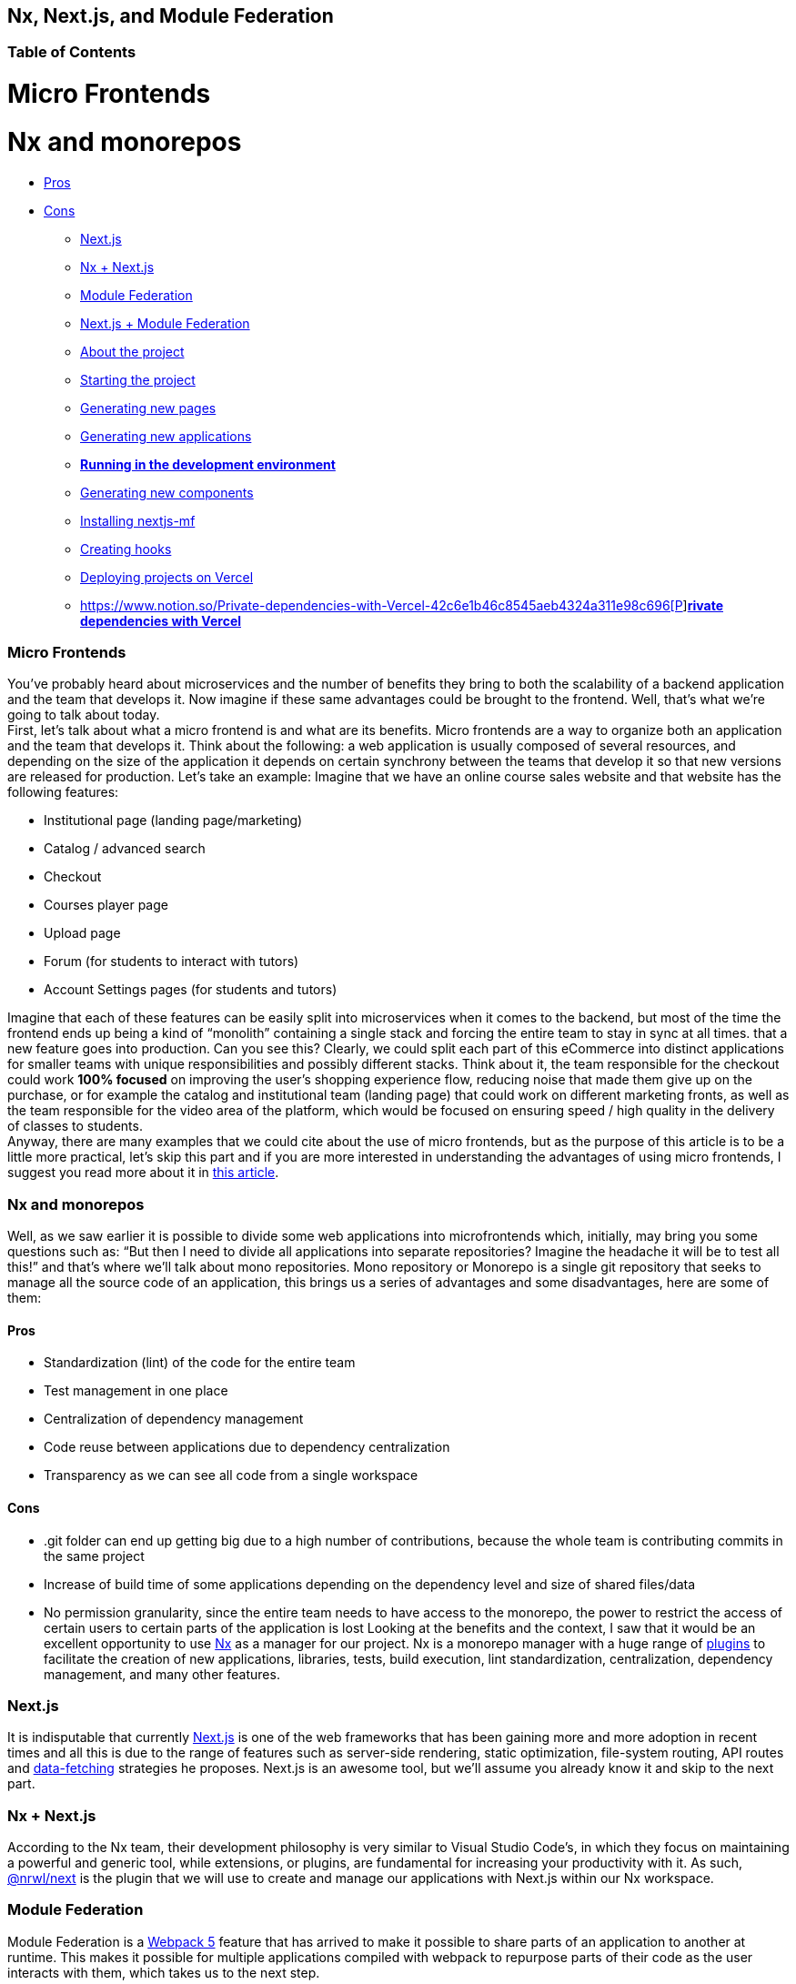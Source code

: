 == Nx, Next.js, and Module Federation

=== Table of Contents

:toc:
= Micro Frontends

= Nx and monorepos

** https://www.notion.so/Pros-c1502a091a9a4eff8622f3360146ee07[Pros]
** https://www.notion.so/Cons-a8338b4d5fba478e8b911c112dc1be8e[Cons]
* https://www.notion.so/Next-js-90a18097ddaa42d9a7f1491a212d96f1[Next.js]
* https://www.notion.so/Nx-Next-js-6d9c2e5cb0644849a76eee7e52d1b409[Nx + Next.js]
* https://www.notion.so/Module-Federation-44f3a7479add4c6ab4c6a9b046936810[Module Federation]
* https://www.notion.so/Next-js-Module-Federation-a1ecf2e749a249aa8c0a077227733c3b[Next.js + Module Federation]
* https://www.notion.so/About-the-project-899c9a31f6244b728fa5575144ba828a[About the project]
* https://www.notion.so/Starting-the-project-ee207b3206714a91aba495f2aeba1fe9[Starting the project]
* https://www.notion.so/Generating-new-pages-9fe3266daa6d419b9b15dfdd4f6341e7[Generating new pages]
* https://www.notion.so/Generating-new-applications-5e43bc9a6a084bf8b02fddb6f388c253[Generating new applications]
* https://www.notion.so/Running-in-the-development-environment-6e2812ff85e54ba49bfc670eb9e8cfdf[*Running in the development environment]*
* https://www.notion.so/Generating-new-components-6b5f2928619448bea247979a8b562186[Generating new components]
* https://www.notion.so/Installing-nextjs-mf-c3ae3763ddbc45a0ae8997741a254b0e[Installing nextjs-mf]
* https://www.notion.so/Creating-hooks-1b1dce103764422a869dad7a3daaffbe[Creating hooks]
* https://www.notion.so/Deploying-projects-on-Vercel-6656bc3152624fd1a4125c8542e32fa5[Deploying projects on Vercel]
* https://www.notion.so/Private-dependencies-with-Vercel-42c6e1b46c8545aeb4324a311e98c696[https://www.notion.so/Private-dependencies-with-Vercel-42c6e1b46c8545aeb4324a311e98c696[P]]https://www.notion.so/Private-dependencies-with-Vercel-42c6e1b46c8545aeb4324a311e98c696[*rivate dependencies with Vercel]*

=== Micro Frontends

You've probably heard about microservices and the number of benefits they bring to both the scalability of a backend application and the team that develops it. Now imagine if these same advantages could be brought to the frontend. Well, that's what we're going to talk about today. +
First, let's talk about what a micro frontend is and what are its benefits. Micro frontends are a way to organize both an application and the team that develops it. Think about the following: a web application is usually composed of several resources, and depending on the size of the application it depends on certain synchrony between the teams that develop it so that new versions are released for production. Let's take an example: Imagine that we have an online course sales website and that website has the following features:

* Institutional page (landing page/marketing)
* Catalog / advanced search
* Checkout
* Courses player page
* Upload page
* Forum (for students to interact with tutors)
* Account Settings pages (for students and tutors)

Imagine that each of these features can be easily split into microservices when it comes to the backend, but most of the time the frontend ends up being a kind of “monolith” containing a single stack and forcing the entire team to stay in sync at all times. that a new feature goes into production. Can you see this? Clearly, we could split each part of this eCommerce into distinct applications for smaller teams with unique responsibilities and possibly different stacks. Think about it, the team responsible for the checkout could work *100% focused* on improving the user's shopping experience flow, reducing noise that made them give up on the purchase, or for example the catalog and institutional team (landing page) that could work on different marketing fronts, as well as the team responsible for the video area of the platform, which would be focused on ensuring speed / high quality in the delivery of classes to students. +
Anyway, there are many examples that we could cite about the use of micro frontends, but as the purpose of this article is to be a little more practical, let's skip this part and if you are more interested in understanding the advantages of using micro frontends, I suggest you read more about it in https://micro-frontends.org/[this article^].

=== Nx and monorepos

Well, as we saw earlier it is possible to divide some web applications into microfrontends which, initially, may bring you some questions such as: “But then I need to divide all applications into separate repositories? Imagine the headache it will be to test all this!” and that's where we'll talk about mono repositories. Mono repository or Monorepo is a single git repository that seeks to manage all the source code of an application, this brings us a series of advantages and some disadvantages, here are some of them:

==== Pros

* Standardization (lint) of the code for the entire team
* Test management in one place
* Centralization of dependency management
* Code reuse between applications due to dependency centralization
* Transparency as we can see all code from a single workspace

==== Cons

* .git folder can end up getting big due to a high number of contributions, because the whole team is contributing commits in the same project
* Increase of build time of some applications depending on the dependency level and size of shared files/data
* No permission granularity, since the entire team needs to have access to the monorepo, the power to restrict the access of certain users to certain parts of the application is lost
Looking at the benefits and the context, I saw that it would be an excellent opportunity to use https://nx.dev/[Nx^] as a manager for our project. Nx is a monorepo manager with a huge range of https://nx.dev/community#create-nx-plugin[plugins^] to facilitate the creation of new applications, libraries, tests, build execution, lint standardization, centralization, dependency management, and many other features.

=== Next.js

It is indisputable that currently https://nextjs.org/[Next.js^] is one of the web frameworks that has been gaining more and more adoption in recent times and all this is due to the range of features such as server-side rendering, static optimization, file-system routing, API routes and https://nextjs.org/docs/basic-features/data-fetching/overview[data-fetching^] strategies he proposes. Next.js is an awesome tool, but we'll assume you already know it and skip to the next part.

=== Nx + Next.js

According to the Nx team, their development philosophy is very similar to Visual Studio Code’s, in which they focus on maintaining a powerful and generic tool, while extensions, or plugins, are fundamental for increasing your productivity with it. As such, https://nx.dev/packages/next[@nrwl/next^] is the plugin that we will use to create and manage our applications with Next.js within our Nx workspace.

=== Module Federation

Module Federation is a https://webpack.js.org/concepts/module-federation[Webpack 5^] feature that has arrived to make it possible to share parts of an application to another at runtime. This makes it possible for multiple applications compiled with webpack to repurpose parts of their code as the user interacts with them, which takes us to the next step.

=== Next.js + Module Federation

Let's start with our first example of this article where we talk about an eCommerce application, now imagine that our marketing team decides to create a mega Black Friday campaign and decides to change several parts of our application by inserting different components with dynamic banners, carousels, countdowns, themed offers, etc… this would probably be a headache for all teams responsible for our microfrontend applications since each one would have to implement the new requirements of the marketing team in their projects and that would have to be very well tested and synchronized so that everything went right and nothing could be released ahead of time… Anyway, all this could easily generate a lot of work and a lot of headache for the team, but that's where the very powerful Module Federation comes in.

Thanks to it, only one team would be in responsible for developing the new components along with their respective logic, and the rest of the team would only be responsible for implementing the use of these new complements, which could bring with them, hooks, components in React, among others.

Unfortunately, implementing and using the Module Federation features of Webpack with Next.js is not that easy, as you would need to deeply understand how both tools work to be able to create a solution that facilitates the integration between the two. Fortunately, there is already a solution and has several features including support for SSR (server-side rendering), these tools are called https://app.privjs.com/package?pkg=@module-federation/nextjs-mf[nextjs-mf^] and https://app.privjs.com/package?pkg=@module-federation/nextjs-ssr[nextjs-ssr^] and together we are going to explore a proof-of-concept application that I created to show you the power of these tools together.

*⚠️ Attention: for the application to work with Module Federation features you need to have access to the https://app.privjs.com/package?pkg=@module-federation/nextjs-mf[nextjs-mf^] or https://app.privjs.com/package?pkg=@module-federation/nextjs-ssr[nextjs-ssr^] plugin which currently requires a paid license! 

=== About the project

This project will show, how to create the basis for a fully scalable application both in production and in development. In it, we will see some small examples of how the tools mentioned above can be used.

=== Starting the project

Initially, we will need to install Nx in our environment to handle the commands needed to manage our monorepo. To do this, open a terminal and run: 
----
npm i -g nx
----

Once this is done, navigate to a directory where you want to create the project and run the command below, this command will use https://nx.dev/packages/next[@nrwl/next^] to create our workspace (monorepo) and our first application: 
----
npx create-nx-workspace@latest --preset=next
----

An interactive terminal will guide you through the creation process, you can follow as I did below:

image::terminal-guide.png[]

Once this is done, you must wait for the workspace (monorepo) to be created and the project's dependencies to be downloaded after that you can open vscode in the workspace root, in my case: 
----
code ./nextjs-nx-module-federation
----

Looking at the file explorer you can see that the project has a structure similar to this: 
----
├── apps 
│   ├── store (...) 
│   └── store-e2e (...) 
├── babel.config.json 
├── jest.config.ts 
├── jest.preset.js 
├── libs 
├── nx.json 
├── package.json 
├── package-lock.json 
├── README.md 
├── tools 
│   ├── generators (...) 
│   └── tsconfig.tools.json 
├── tsconfig.base.json 
└── workspace.json
----

Note that our application in Next.js is inside the "apps" folder, this folder will contain all the other applications you are going to create, we can also see other configuration files of our workspace. It is important to note that there is only one "node_modules" folder in the entire project, this happens because all dependencies will be in one place, at the root of the repository.

=== Generating new pages

The https://nx.dev/packages/next[@nrwl/next^] plugin has several https://nx.dev/packages/next#generators[generators^], and commands that serve to automate the creation of pages, components, and other common structures in the project.

Knowing this we will create our first page using a generator called "page" for this run the following command in the terminal 
----
nx g @nrwl/next:page home --project=store
----

----
ℹ️ Note that we use the --project flag to indicate to the generator in which project the new page should be created. 
----

This will generate a page called "home" which will be located at 
----
apps/store/pages/home/index.tsx
----

=== Generating new applications

Now we will need to create another application, which we will call "checkout". Unlike the first application we created together with the workspace, we will need to use the following command to create a new Next.js application in the current workspace: 
----
nx g @nrwl/next:app checkout
----

Your "apps" folder should look like this: 
----
├── apps 
│   ├── checkout (...) 
│   ├── checkout-e2e (...) 
│   ├── store (...) 
│   └── store-e2e (...) 
...
----

=== Running in the development environment

To see our changes running, we will need to run the following command in the terminal: 
----
nx serve store
----

----
ℹ️ serve is an https://nx.dev/packages/next#executors[executor^] command
----

Also, we can run all applications at the same time using:
----
nx run-many --target=serve --all
----

----
ℹ️ Note that we use the --target flag to indicate to nx which executor we want to run on all projects. 
----

=== Generating new components

As we saw earlier, we have the possibility to create structures in our application using the Nx CLI tool, now we are going to create a simple button component in the "checkout" project, that execute the following command: 
----
nx g @nrwl/next:component buy-button --project=checkout
----

Now let's edit the component in the directory below so that it looks like https://github.com/BrunoS3D/nextjs-nx-module-federation/blob/main/apps/checkout/components/buy-button/buy-button.tsx[this^] 
----
apps/checkout/components/buy-button/buy-button.tsx
----

We'll use this simple app "checkout" component in the app "store" to exemplify code sharing with Module Federation and that takes us to the next step.

=== Installing nextjs-mf

----
⚠️ Attention: for the application to work with Module Federation features you need to have access to the https://app.privjs.com/package?pkg=@module-federation/nextjs-mf[[nextjs-ssr^] plugin which currently requires a paid license! 
----
To install the tool, we need to login to https://privjs.com/[PrivJs^] using npm, to do so, run the following command:
----
npm login --registry <https://r.privjs.com>
----

Once this is done a file containing your credentials will be saved in ~/.npmrc. Now you can install nextjs-mf using the command below: +
npm install @module-federation/nextjs-mf --registry <https://r.privjs.com>

Now we will need to modify our "next.config.js" file in both projects so that the installed plugin can work, for that open the following files:

* apps/store/next.config.js
* apps/checkout/next.config.js
You will see that in them we have an Nx plugin being used, we will need to maintain it, for that, make the files of each project similar to these:

* https://github.com/BrunoS3D/nextjs-nx-module-federation/blob/b20485c501c8c8353aca9b7a2b0bbf376c43348d/apps/store/next.config.js[store/next.config.js^]
* https://github.com/BrunoS3D/nextjs-nx-module-federation/blob/b20485c501c8c8353aca9b7a2b0bbf376c43348d/apps/checkout/next.config.js[checkout/next.config.js^]
You will notice that we have two environment variables being used in this file, we will need to define them in each project so create a
".env.development.local" file in each project and leave each file with the following values: 
----
NEXT_PUBLIC_CHECKOUT_URL=http://localhost:4200
NEXT_PUBLIC_STORE_URL=http://localhost:4300
----

So far no new changes can be noticed, but we can already use the Module Federation resources, but before that, we will make some modifications in our development environment so that applications can communicate without generating warnings in the console by local port collision, to this open and edit the following files:

"apps/store/project.json"
----
{ 
  // ... 
  "targets": { 
    // ... 
    "serve": { 
      // ... 
      "options": { 
        "buildTarget": "checkout:build", 
        "dev": true, 
        "port": 4300 
      }, 
      // ... 
    }, 
    // ... 
}
----

"apps/checkout/project.json"
----
{ 
  // ... 
  "targets": { 
    // ... 
    "serve": { 
      // ... 
      "options": { 
        "buildTarget": "checkout:build", 
        "dev": true, 
        "port": 4200 
      }, 
      // ... 
    }, 
    // ... 
}
----

In order for the component to be federated, we must add it to the "next.config.js" file, open the file and add a new entry in the "exposes" object: 
----
module.exports = withFederatedSidecar({ 
  // ... 
  exposes: { 
    './buy-button': './components/buy-button/buy-button.tsx', 
  }, 
  // ... 
})(nxNextConfig);
----

Now with everything configured, we must restart any next process that is running and we are going to import the button component that we created in the "checkout" project in the "store" project using the Module Federation resources, for that open the "home" page that we created in the "store" project and import the Next.js https://nextjs.org/docs/advanced-features/dynamic-import[dynamic^] function as shown below:
----
import dynamic from 'next/dynamic';
----

This function will help us to import the component only on the client-side, so add the following code snippet on the page:
----
const BuyButton = dynamic( 
  async () => import('checkout/buy-button'), 
  { 
    ssr: false, 
  } 
);
----

And then we can use the component in the page content
----
export function Page() { 
  return ( 
    <div className={styles['container']}> 
      <h1>Welcome to Store!</h1> 
      <BuyButton onClick={() => alert('Hello, Module Federation!')}>Add to Cart</BuyButton> 
    </div> 
  ); 
}
----

Now you can see the following result

image::Welcome-to-store!.png[]

=== Creating hooks

One of the powers of nextjs-mf is the federation of functions, including hooks. An important detail is that we cannot import hooks asynchronously, which leads us to adopt a solution where we import functions using "require" and the page or component that uses the hook being loaded lazily/asynchronously, what we call "top-level-await".

First, we will need to create a hook, for that, we are going to make a simple state function. Create a file in the "checkout" app in "apps/checkout/hooks/useAddToCart.ts" and insert the code below in the file:
----
import { useState } from 'react';

export default function useAddToCartHook() { 
  const [itemsCount, setItemsCount] = useState<number>(0); 
  return { 
    itemsCount, 
    addToCart: () => setItemsCount((i) => i + 1), 
    clearCart: () => setItemsCount(0), 
  }; 
}
----

Once this is done, add the file to the list of modules exposed in the "next.config.js" file: 
----
module.exports = withFederatedSidecar({ 
  // ... 
  exposes: { 
    './buy-button': './components/buy-button/buy-button.tsx', 
		'./useAddToCartHook': './hooks/useAddToCart.ts' 
  }, 
  // ... 
})(nxNextConfig);
----

To import the hook, let's create a new page that will be imported asynchronously, for that create a new folder in the store app called async-pages. Create a custom-hook.tsx file that will be our page inside the async-pages folder, then add the following code to the file: 
----
// typing for the hook 
type UseAddToCartHookType = () => UseAddToCartHookResultType;

// hook function return typing 
type UseAddToCartHookResultType = { 
  itemsCount: number; 
  addToCart: () => void; 
  clearCart: () => void; 
};

// hook default value 
let useAddToCartHook = (() => ({})) as UseAddToCartHookType;

// import the hook only on the client-side 
if (process.browser) { 
  useAddToCartHook = require('checkout/useAddToCartHook').default; 
}

export function Page() { 
	// on server side extracts the values as undefined 
	// on the client side extracts the hook values 
  const { itemsCount, addToCart, clearCart } = 
    useAddToCartHook() as UseAddToCartHookResultType;

  return ( 
    <div> 
      <h1>Welcome to Custom Hook!</h1>

      <p> 
        Item Count: <strong>{itemsCount}</strong> 
      </p> 
      <button onClick={addToCart}>Add to Cart</button> 
      <button onClick={clearCart}>Clear Cart</button> 
    </div> 
  ); 
}

// here you can use the getInitialProps function normally 
// it will be called on both server-side and client-side 
Page.getInitialProps = async (/*ctx*/) => { 
  return {}; 
};

export default Page;
----

Now we need to create a page in the "pages" folder that loads our page asynchronously, for that use the command below:
----
nx g @nrwl/next:page custom-hook --project=store
----

Now open the newly created page file and add the following code
----
import dynamic from 'next/dynamic'; 
import type { NextPage, NextPageContext } from 'next';

// import functions from page in synchronously way 
const page = import('../../async-pages/custom-hook');

// lazy import the page component 
const Page = dynamic( 
  () => import('../../async-pages/custom-hook') 
) as NextPage;

Page.getInitialProps = async (ctx: NextPageContext) => { 
	// capture the getInitialProps function from the page 
  const getInitialProps = ((await page).default as NextPage)?.getInitialProps; 
  if (getInitialProps) { 
		// if the function exists, call the function on server-side and client-side 
    return getInitialProps(ctx); 
  } 
  return {}; 
};

export default Page;
----

Now you can see the following result

image::Welcome-to-cutom-hook.gif[]

Some errors at the time of writing this article may be occurring, so if in doubt, consider looking at https://github.com/BrunoS3D/nextjs-nx-module-federation[this project^] I created as a proof of concept, I'm actively working with Zackary to make it up to date and functional.

=== Deploying projects on Vercel

The procedure that we are going to perform now will be done at https://vercel.com/[Vercel^], but we can replicate it without much difficulty on other serverless hosting platforms such as https://www.netlify.com/[Netlify^], https://docs.amplify.aws/guides/hosting/nextjs/q/platform/js/[AWS Amplify^], and Serverless with a https://www.serverless.com/plugins/serverless-nextjs-plugin[plugin^] for Next.js or even in a https://en.wikipedia.org/wiki/Self-hosting_(web_services)[self-hosted^] way using Docker with a private server. +
We can carry out the process in two ways: by https://vercel.com/new[interface^] or by https://vercel.com/cli[CLI^], but to facilitate the process we will do it by the interface, you just need to host the project on https://github.com/[GitHub^] so that we can import it in a few clicks, once the project is on GitHub you can open https://vercel.com/new[this page^] on Vercel to deploy the first application… exactly, although it's a monorepo, we're going to configure everything so that separate deployments are made. +
First, we will deploy the "checkout" app because it has fewer dependencies, for that select the repository as in the following image and click on the button to import it:

image::Import-Git-repository.png[]

Choose a name for the application on the screen that opens but remember that we are still going to do the same step for the app "store" so define a different name for each project. 
We must change some commands for the project build in the "Build and Output Settings" tab, for this, check the override option and leave the fields as shown below:

image::Build-output-settings.png[]

Build command (checkout)
----
npx nx build checkout --prod
----

Output directory (checkout) 
----
dist/apps/checkout/.next
----

For now, let's skip the environment variables section, as we don't have the URLs where the applications will be hosted, we can click on the "Deploy" button. You may notice that we may have an error during the build, but don't worry if that happens, we'll solve this soon. 
Now we are going to deploy our app "store" and we are going to do the same steps as before, just changing some fields on the "Build and Output Settings" tab. 
Build command (store)
----
npx nx build store --prod
----

Output directory (store) 
----
dist/apps/store/.next
----

Once that's done, we can click on the "Deploy" button. Again, you'll notice that the build resulted in an error, but that doesn't matter, the important thing is that we now have the two URLs of the two projects and we can use them to configure our environment. Now go to the settings panel of each application and set the following environment variables

image::Environment-variables.png[]

Note that I am using a URL of the “deployment” that I made of my app store, you must do it with the URL that Vercel generated for yours, remember to define the two environment variables "NEXT_PUBLIC_CHECKOUT_URL" and "NEXT_PUBLIC_STORE_URL" each with its respective URL of production.

=== Private dependencies with Vercel

If you open the project build logs, you will notice that in both the error is the same, probably something like this 
----
npm ERR! 403 403 Forbidden - GET <https://r.privjs.com/@module-federation%2fnextjs-mf/-/nextjs-mf-3.5.0.tgz> - You must be logged in to install/publish packages.
npm ERR! 403 In most cases, you or one of your dependencies are requesting 
npm ERR! 403 a package version that is forbidden by your security policy, or 
npm ERR! 403 on a server you do not have access to. 
npm ERR! A complete log of this run can be found in: 
npm ERR!     /vercel/.npm/_logs/2022-06-24T21_11_19_939Z-debug-0.log 
Error: Command "npm install" exited with 1
----

This happens because Vercel does not have the necessary credentials to access a package that is in a private repository, to give access to the repository we need to configure an environment variable called "NPM_RC", the value of this variable must be the same as what is inside the "~/.npmrc" file which was created when we used the "npm login" command. 

To do so, just create a new variable in Vercel's environment variables settings panel called "NPM_RC" and insert the entire contents of the "~/.npmrc" file, if you have any doubts read https://vercel.com/support/articles/using-private-dependencies-with-vercel[this document^]. 

Finally, you can open the “Deployments” tab and “Redeploy” your application!

image::deployments-redeploy.png[]

Navigating to the application "store" URL you can see the button whose source code is in the "checkout" project being "federated" to our site.

=== References

* https://www.thoughtworks.com/radar/techniques/micro-frontends[Thoughtworks - Micro frontends^] 
* https://medium.com/localizalabs/module-federation-o-futuro-do-microfrontend-4fed87983ec2[Module Federation — O futuro do microfrontend^] 
* https://micro-frontends.org/[What are Micro Frontends?^] 
* https://www.youtube.com/watch?v=-ei6RqZilYI[Webpack 5 Module Federation - Zack Jackson - CityJS Conf 2020:^] 
* https://betterprogramming.pub/the-pros-and-cons-monorepos-explained-f86c998392e1[The Pros and Cons of Monorepos, Explained^] 
* https://github.com/module-federation/module-federation-examples/tree/master/nextjs[Next.js with Module Federation^] 
* https://vercel.com/support/articles/using-private-dependencies-with-vercel[How do I use private dependencies with Vercel?^] 
* https://nx.dev/packages/next[Nx with Next.js^]
